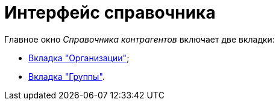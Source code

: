 = Интерфейс справочника

.Главное окно _Справочника контрагентов_ включает две вкладки:
* xref:part_Interface_organization_tab.adoc[Вкладка "Организации"];
* xref:part_Interface_groups_tab.adoc[Вкладка "Группы"].
